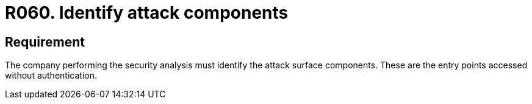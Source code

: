 :slug: products/rules/list/060/
:category: architecture
:description: This requirement establishes that the attack surface components must be identified by the company performing the analysis.
:keywords: Monitor, System, Requirement, Event, Organization, Security, Rules, Ethical Hacking, Pentesting
:rules: yes
:extended: yes

= R060. Identify attack components

== Requirement

The company performing the security analysis must identify
the attack surface components.
These are the entry points accessed without authentication.
